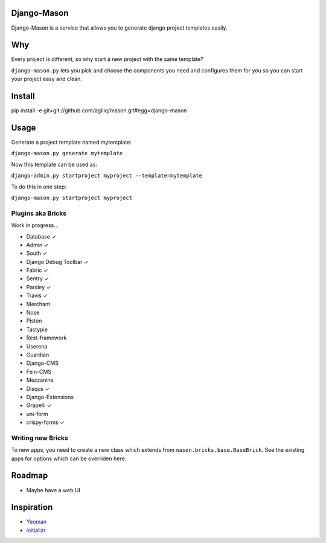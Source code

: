 -------------
Django-Mason
-------------

|TravisCI|_

.. |TravisCI| image:: https://api.travis-ci.org/agiliq/mason.png?branch=master
.. _TravisCI: https://travis-ci.org/agiliq/mason

Django-Mason is a service that allows you to generate django project templates
easily.

---
Why
---

Every project is different, so why start a new project with the same template?

``django-mason.py`` lets you pick and choose the components you need and
configures them for you so you can start your project easy and clean.

--------
Install
--------

pip install -e git+git://github.com/agiliq/mason.git#egg=django-mason

-----
Usage
-----

Generate a project template named mytemplate:

``django-mason.py generate mytemplate``

Now this template can be used as:

``django-admin.py startproject myproject --template=mytemplate``

To do this in one step:

``django-mason.py startproject myproject``

Plugins aka Bricks
---------------------

Work in progress...

* Database ✓
* Admin ✓
* South ✓
* Django Debug Toolbar ✓
* Fabric ✓
* Sentry ✓
* Parsley ✓
* Travis ✓
* Merchant
* Nose
* Piston
* Tastypie
* Rest-framework
* Userena
* Guardian
* Django-CMS
* Fein-CMS
* Mezzanine
* Disqus ✓
* Django-Extensions
* Grapelli ✓
* uni-form
* crispy-forms ✓

Writing new Bricks
-------------------

To new apps, you need to create a new class which extends from
``mason.bricks.base.BaseBrick``. See the existing apps for options which can be
overriden here.

-------
Roadmap
-------

* Maybe have a web UI

------------
Inspiration
------------

* Yeoman_
* initializr_

.. _Yeoman: http://yeoman.io/
.. _initializr: http://www.initializr.com/

